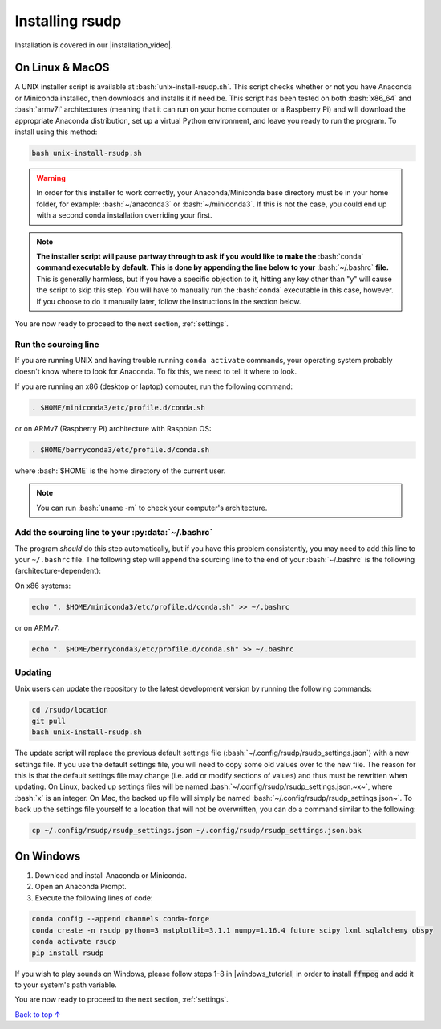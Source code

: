 .. _install:

Installing rsudp
#####################################

.. role:: bash(code)
   :language: bash

.. |installation_video| raw:: html

   <a href="https://youtu.be/e-kyg55GZyA" target="_blank">installation tutorial video</a>

Installation is covered in our |installation_video|.


On Linux & MacOS
*********************************

A UNIX installer script is available at :bash:`unix-install-rsudp.sh`.
This script checks whether or not you have Anaconda or Miniconda installed,
then downloads and installs it if need be.
This script has been tested on both :bash:`x86_64` and :bash:`armv7l`
architectures (meaning that it can run on your home computer or a Raspberry Pi)
and will download the appropriate Anaconda distribution, set up a virtual Python environment,
and leave you ready to run the program. To install using this method:

.. code-block:: bash

    bash unix-install-rsudp.sh

.. warning::
    In order for this installer to work correctly,
    your Anaconda/Miniconda base directory must be in your home folder,
    for example: :bash:`~/anaconda3` or :bash:`~/miniconda3`.
    If this is not the case, you could end up with a second conda installation overriding your first.

.. note::
    **The installer script will pause partway through to ask if you would like to make the**
    :bash:`conda` **command executable by default.**
    **This is done by appending the line below to your** :bash:`~/.bashrc` **file.**
    This is generally harmless, but if you have a specific objection to it,
    hitting any key other than "y" will cause the script to skip this step.
    You will have to manually run the :bash:`conda` executable in this case, however.
    If you choose to do it manually later, follow the instructions in the section below.

You are now ready to proceed to the next section, :ref:`settings`.


.. _source:

Run the sourcing line
-----------------------------------------------------------------

If you are running UNIX and having trouble running ``conda activate``
commands, your operating system probably doesn't know where to look
for Anaconda. To fix this, we need to tell it where to look.

If you are running an x86 (desktop or laptop) computer,
run the following command:

.. code-block:: bash

    . $HOME/miniconda3/etc/profile.d/conda.sh

or on ARMv7 (Raspberry Pi) architecture with Raspbian OS:

.. code-block:: bash

    . $HOME/berryconda3/etc/profile.d/conda.sh

where :bash:`$HOME` is the home directory of the current user.

.. note::

    You can run :bash:`uname -m` to check your computer's architecture.


Add the sourcing line to your :py:data:`~/.bashrc`
-----------------------------------------------------------------

The program *should* do this step automatically,
but if you have this problem consistently, you may need to add this
line to your ``~/.bashrc`` file.
The following step will append the sourcing line to
the end of your :bash:`~/.bashrc` is the following (architecture-dependent):

On x86 systems:

.. code-block:: bash

    echo ". $HOME/miniconda3/etc/profile.d/conda.sh" >> ~/.bashrc

or on ARMv7:

.. code-block:: bash

    echo ". $HOME/berryconda3/etc/profile.d/conda.sh" >> ~/.bashrc


Updating
---------------------------------

Unix users can update the repository to the latest development version by running the following commands:

.. code-block:: bash

    cd /rsudp/location
    git pull
    bash unix-install-rsudp.sh

The update script will replace the previous default settings file
(:bash:`~/.config/rsudp/rsudp_settings.json`) with a new settings file.
If you use the default settings file, you will need to copy some old values over to the new file.
The reason for this is that the default settings file may change (i.e. add or modify sections of values)
and thus must be rewritten when updating. On Linux, backed up settings files will be named
:bash:`~/.config/rsudp/rsudp_settings.json.~x~`, where :bash:`x` is an integer.
On Mac, the backed up file will simply be named :bash:`~/.config/rsudp/rsudp_settings.json~`.
To back up the settings file yourself to a location that will not be overwritten,
you can do a command similar to the following:

.. code-block:: bash

    cp ~/.config/rsudp/rsudp_settings.json ~/.config/rsudp/rsudp_settings.json.bak


On Windows
*********************************

1. Download and install Anaconda or Miniconda.
2. Open an Anaconda Prompt.
3. Execute the following lines of code:

.. code-block:: bash

    conda config --append channels conda-forge
    conda create -n rsudp python=3 matplotlib=3.1.1 numpy=1.16.4 future scipy lxml sqlalchemy obspy
    conda activate rsudp
    pip install rsudp

.. |windows_tutorial| raw:: html

   <a href="https://windowsloop.com/install-ffmpeg-windows-10/" target="_blank">this tutorial</a>

If you wish to play sounds on Windows, please follow steps 1-8 in |windows_tutorial|
in order to install :code:`ffmpeg` and add it to your system's path variable.


You are now ready to proceed to the next section, :ref:`settings`.


`Back to top ↑ <#top>`_
